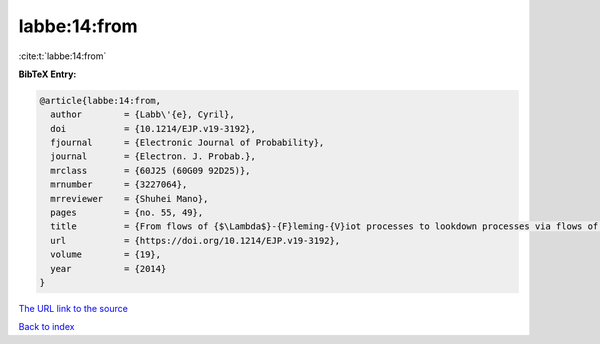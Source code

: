 labbe:14:from
=============

:cite:t:`labbe:14:from`

**BibTeX Entry:**

.. code-block:: bibtex

   @article{labbe:14:from,
     author        = {Labb\'{e}, Cyril},
     doi           = {10.1214/EJP.v19-3192},
     fjournal      = {Electronic Journal of Probability},
     journal       = {Electron. J. Probab.},
     mrclass       = {60J25 (60G09 92D25)},
     mrnumber      = {3227064},
     mrreviewer    = {Shuhei Mano},
     pages         = {no. 55, 49},
     title         = {From flows of {$\Lambda$}-{F}leming-{V}iot processes to lookdown processes via flows of partitions},
     url           = {https://doi.org/10.1214/EJP.v19-3192},
     volume        = {19},
     year          = {2014}
   }

`The URL link to the source <https://doi.org/10.1214/EJP.v19-3192>`__


`Back to index <../By-Cite-Keys.html>`__
